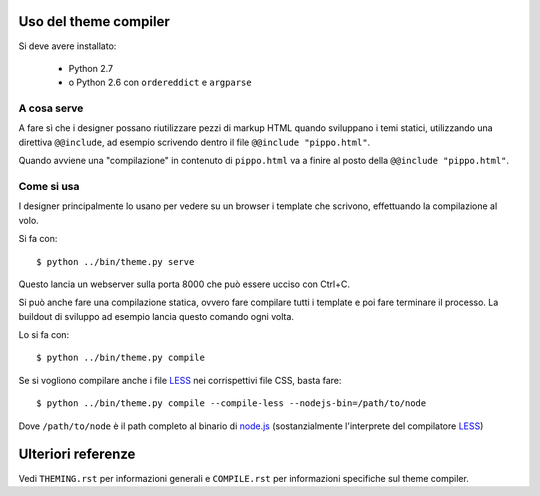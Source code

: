 Uso del theme compiler
======================

Si deve avere installato:

 * Python 2.7
 * o Python 2.6 con ``ordereddict`` e ``argparse``

A cosa serve
------------

A fare sì che i designer possano riutilizzare pezzi di markup HTML
quando sviluppano i temi statici, utilizzando una direttiva ``@@include``,
ad esempio scrivendo dentro il file ``@@include "pippo.html"``.

Quando avviene una "compilazione" in contenuto di ``pippo.html``
va a finire al posto della ``@@include "pippo.html"``.

Come si usa
-----------

I designer principalmente lo usano per vedere su un browser
i template che scrivono, effettuando la compilazione al volo.

Si fa con::

    $ python ../bin/theme.py serve

Questo lancia un webserver sulla porta 8000 che può essere ucciso con Ctrl+C.

Si può anche fare una compilazione statica,
ovvero fare compilare tutti i template e poi fare terminare il processo.
La buildout di sviluppo ad esempio lancia questo comando ogni volta.

Lo si fa con::

    $ python ../bin/theme.py compile

Se si vogliono compilare anche i file LESS_ nei corrispettivi file CSS,
basta fare::

    $ python ../bin/theme.py compile --compile-less --nodejs-bin=/path/to/node

Dove ``/path/to/node`` è il path completo al binario di `node.js`_
(sostanzialmente l'interprete del compilatore LESS_)

Ulteriori referenze
===================

Vedi ``THEMING.rst`` per informazioni generali e ``COMPILE.rst``
per informazioni specifiche sul theme compiler.


.. _`node.js`: http://nodejs.org
.. _LESS: http://lesscss.org
